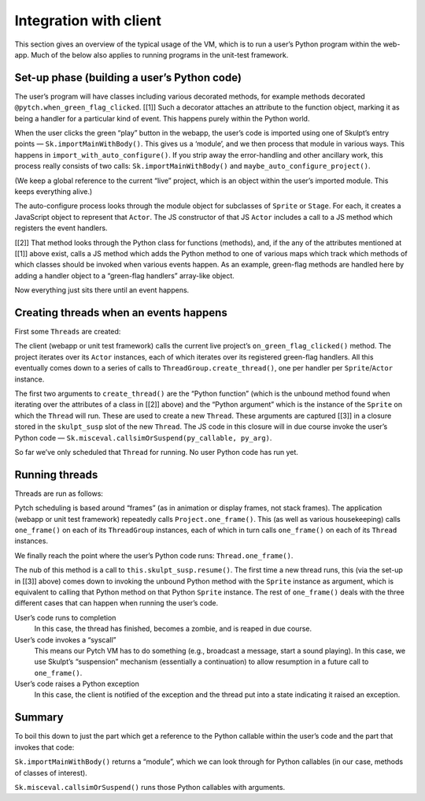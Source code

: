 Integration with client
-----------------------

This section gives an overview of the typical usage of the VM, which
is to run a user’s Python program within the web-app.  Much of the
below also applies to running programs in the unit-test framework.

Set-up phase (building a user’s Python code)
~~~~~~~~~~~~~~~~~~~~~~~~~~~~~~~~~~~~~~~~~~~~

The user’s program will have classes including various decorated
methods, for example methods decorated
``@pytch.when_green_flag_clicked``.  [[1]] Such a decorator attaches
an attribute to the function object, marking it as being a handler for
a particular kind of event.  This happens purely within the Python
world.

When the user clicks the green “play” button in the webapp, the user’s
code is imported using one of Skulpt’s entry points —
``Sk.importMainWithBody()``.  This gives us a ‘module’, and we then
process that module in various ways.  This happens in
``import_with_auto_configure()``.  If you strip away the
error-handling and other ancillary work, this process really consists
of two calls: ``Sk.importMainWithBody()`` and
``maybe_auto_configure_project()``.

(We keep a global reference to the current “live” project, which is an
object within the user’s imported module.  This keeps everything
alive.)

The auto-configure process looks through the module object for
subclasses of ``Sprite`` or ``Stage``.  For each, it creates a
JavaScript object to represent that ``Actor``.  The JS constructor of
that JS ``Actor`` includes a call to a JS method which registers the
event handlers.

[[2]] That method looks through the Python class for functions
(methods), and, if the any of the attributes mentioned at [[1]] above
exist, calls a JS method which adds the Python method to one of
various maps which track which methods of which classes should be
invoked when various events happen.  As an example, green-flag methods
are handled here by adding a handler object to a “green-flag handlers”
array-like object.

Now everything just sits there until an event happens.

Creating threads when an events happens
~~~~~~~~~~~~~~~~~~~~~~~~~~~~~~~~~~~~~~~

First some ``Threads`` are created:

The client (webapp or unit test framework) calls the current live
project’s ``on_green_flag_clicked()`` method.  The project iterates
over its ``Actor`` instances, each of which iterates over its
registered green-flag handlers.  All this eventually comes down to a
series of calls to ``ThreadGroup.create_thread()``, one per handler
per ``Sprite``/``Actor`` instance.

The first two arguments to ``create_thread()`` are the “Python
function” (which is the unbound method found when iterating over the
attributes of a class in [[2]] above) and the “Python argument” which
is the instance of the ``Sprite`` on which the ``Thread`` will run.
These are used to create a new ``Thread``.  These arguments are
captured [[3]] in a closure stored in the ``skulpt_susp`` slot of the
new ``Thread``.  The JS code in this closure will in due course invoke
the user’s Python code — ``Sk.misceval.callsimOrSuspend(py_callable,
py_arg)``.

So far we’ve only scheduled that ``Thread`` for running.  No user
Python code has run yet.

Running threads
~~~~~~~~~~~~~~~

Threads are run as follows:

Pytch scheduling is based around “frames” (as in animation or display
frames, not stack frames).  The application (webapp or unit test
framework) repeatedly calls ``Project.one_frame()``.  This (as well as
various housekeeping) calls ``one_frame()`` on each of its
``ThreadGroup`` instances, each of which in turn calls ``one_frame()``
on each of its ``Thread`` instances.

We finally reach the point where the user’s Python code runs:
``Thread.one_frame()``.

The nub of this method is a call to ``this.skulpt_susp.resume()``.
The first time a new thread runs, this (via the set-up in [[3]] above)
comes down to invoking the unbound Python method with the ``Sprite``
instance as argument, which is equivalent to calling that Python
method on that Python ``Sprite`` instance.  The rest of
``one_frame()`` deals with the three different cases that can happen
when running the user’s code.

User’s code runs to completion
  In this case, the thread has finished, becomes a zombie, and is
  reaped in due course.

User’s code invokes a “syscall”
  This means our Pytch VM has to do something (e.g., broadcast a
  message, start a sound playing).  In this case, we use Skulpt’s
  “suspension” mechanism (essentially a continuation) to allow
  resumption in a future call to ``one_frame()``.

User’s code raises a Python exception
  In this case, the client is notified of the exception and the thread
  put into a state indicating it raised an exception.

Summary
~~~~~~~

To boil this down to just the part which get a reference to the Python
callable within the user’s code and the part that invokes that code:

``Sk.importMainWithBody()`` returns a “module”, which we can look
through for Python callables (in our case, methods of classes of
interest).

``Sk.misceval.callsimOrSuspend()`` runs those Python callables with
arguments.
